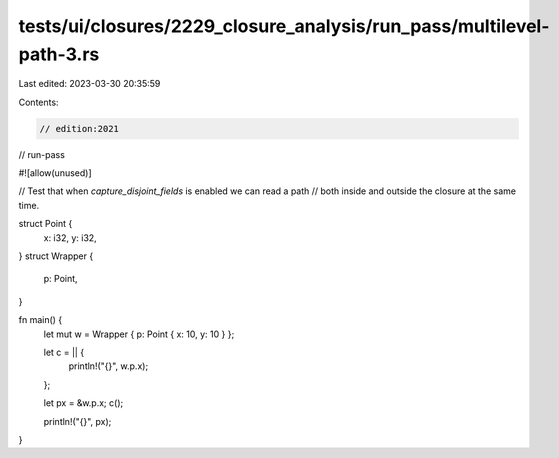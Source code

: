 tests/ui/closures/2229_closure_analysis/run_pass/multilevel-path-3.rs
=====================================================================

Last edited: 2023-03-30 20:35:59

Contents:

.. code-block:: rs

    // edition:2021
// run-pass

#![allow(unused)]

// Test that when `capture_disjoint_fields` is enabled we can read a path
// both inside and outside the closure at the same time.

struct Point {
    x: i32,
    y: i32,
}
struct Wrapper {
    p: Point,
}

fn main() {
    let mut w = Wrapper { p: Point { x: 10, y: 10 } };

    let c = || {
        println!("{}", w.p.x);
    };

    let px = &w.p.x;
    c();

    println!("{}", px);
}


